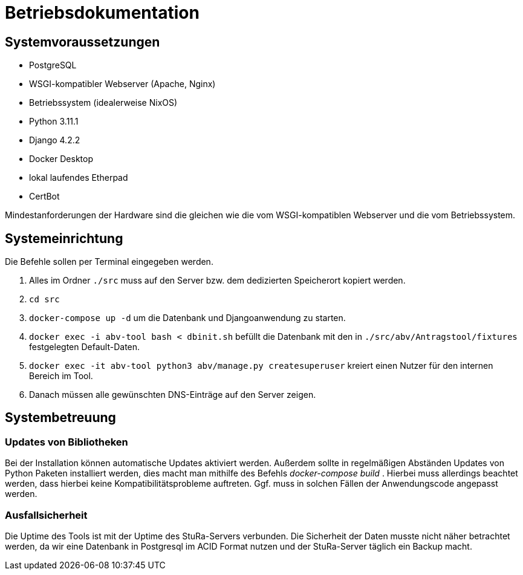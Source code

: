 = Betriebsdokumentation

//Ziel: Administrator beim Einrichten, Konfigurieren und Betreuen des Systems unterstützen

== Systemvoraussetzungen
// Mindestanforderungen für Hardware: CPU, RAM, Festplatte, Netz 
// Softwareanforderungen: Name und Version von Betriebssystem, Datenbank, Webserver, Browser

* PostgreSQL
* WSGI-kompatibler Webserver (Apache, Nginx)
* Betriebssystem (idealerweise NixOS)
* Python 3.11.1
* Django 4.2.2
* Docker Desktop
* lokal laufendes Etherpad
* CertBot

Mindestanforderungen der Hardware sind die gleichen wie die vom WSGI-kompatiblen Webserver und die vom Betriebssystem.

== Systemeinrichtung
// Aus welchen Komponenten (EXE, JAR, JS, HTML, CSS, …) besteht die Software? 
// Wie müssen diese installiert (… kopiert, registriert, …) werden? Verzeichnisstruktur?
// Wie müssen die Bestandteile ihres Systems konfiguriert werden? IP-Adressen, Passwörter, Berechtigungen, …

Die Befehle sollen per Terminal eingegeben werden.

1. Alles im Ordner `./src` muss auf den Server bzw. dem dedizierten Speicherort kopiert werden.

2. `cd src`

3. `docker-compose up -d` um die Datenbank und Djangoanwendung zu starten.

4. `docker exec -i abv-tool bash < dbinit.sh` befüllt die Datenbank mit den in `./src/abv/Antragstool/fixtures` festgelegten Default-Daten.

5. `docker exec -it abv-tool python3 abv/manage.py createsuperuser` kreiert einen Nutzer für den internen Bereich im Tool.

6. Danach müssen alle gewünschten DNS-Einträge auf den Server zeigen.


== Systembetreuung
// FAQ für Benutzersupport 
// Fehlerdiagnose, z.B. anhand von Logfile-Einträgen
// Datensicherung und –wiederherstellung

=== Updates von Bibliotheken
Bei der Installation können automatische Updates aktiviert werden. Außerdem sollte in regelmäßigen Abständen Updates von Python Paketen installiert werden, dies macht man mithilfe des Befehls _docker-compose build_ . Hierbei muss allerdings beachtet werden, dass hierbei keine Kompatibilitätsprobleme auftreten. Ggf. muss in solchen Fällen der Anwendungscode angepasst werden.

=== Ausfallsicherheit

Die Uptime des Tools ist mit der Uptime des StuRa-Servers verbunden. Die Sicherheit der Daten musste nicht näher betrachtet werden, da wir eine Datenbank in Postgresql im ACID Format nutzen und der StuRa-Server täglich ein Backup macht.